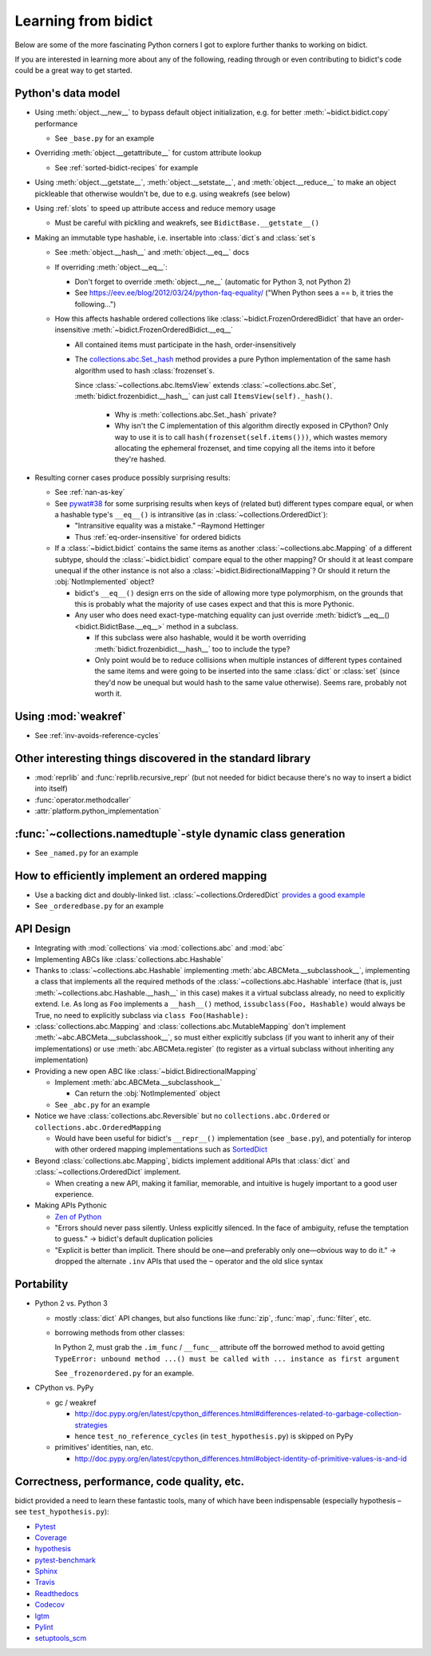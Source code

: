 Learning from bidict
--------------------

Below are some of the more fascinating Python corners
I got to explore further
thanks to working on bidict.

If you are interested in learning more about any of the following,
reading through or even contributing to bidict's code
could be a great way to get started.

.. todo::

   The following is just an outline.
   Expand and provide more references and examples.


Python's data model
===================

- Using :meth:`object.__new__` to bypass default object initialization,
  e.g. for better :meth:`~bidict.bidict.copy` performance

  - See ``_base.py`` for an example

- Overriding :meth:`object.__getattribute__` for custom attribute lookup

  - See :ref:`sorted-bidict-recipes` for example

- Using
  :meth:`object.__getstate__`,
  :meth:`object.__setstate__`, and
  :meth:`object.__reduce__` to make an object pickleable
  that otherwise wouldn't be,
  due to e.g. using weakrefs (see below)

- Using :ref:`slots` to speed up attribute access and reduce memory usage

  - Must be careful with pickling and weakrefs, see ``BidictBase.__getstate__()``

- Making an immutable type hashable,
  i.e. insertable into :class:`dict`\s and :class:`set`\s

  - See :meth:`object.__hash__` and :meth:`object.__eq__` docs

  - If overriding :meth:`object.__eq__`:

    - Don't forget to override
      :meth:`object.__ne__` (automatic for Python 3, not Python 2)

    - See https://eev.ee/blog/2012/03/24/python-faq-equality/
      ("When Python sees a == b, it tries the following...")

  - How this affects hashable ordered collections
    like :class:`~bidict.FrozenOrderedBidict`
    that have an order-insensitive
    :meth:`~bidict.FrozenOrderedBidict.__eq__`

    - All contained items must participate in the hash,
      order-insensitively

    - The `collections.abc.Set._hash <https://github.com/python/cpython/blob/a0374d/Lib/_collections_abc.py#L521>`_
      method provides a pure Python implementation of the same hash algorithm
      used to hash :class:`frozenset`\s.

      Since :class:`~collections.abc.ItemsView` extends
      :class:`~collections.abc.Set`,
      :meth:`bidict.frozenbidict.__hash__`
      can just call ``ItemsView(self)._hash()``.

        - Why is :meth:`collections.abc.Set._hash` private?

        - Why isn't the C implementation of this algorithm directly exposed in
          CPython? Only way to use it is to call ``hash(frozenset(self.items()))``,
          which wastes memory allocating the ephemeral frozenset,
          and time copying all the items into it before they're hashed.

- Resulting corner cases produce possibly surprising results:

  - See :ref:`nan-as-key`

  - See
    `pywat#38 <https://github.com/cosmologicon/pywat/issues/38>`_
    for some surprising results when keys of
    (related but) different types compare equal,
    or when a hashable type's ``__eq__()`` is intransitive
    (as in :class:`~collections.OrderedDict`):

    - "Intransitive equality was a mistake." –Raymond Hettinger

    - Thus :ref:`eq-order-insensitive` for ordered bidicts

  - If a :class:`~bidict.bidict` contains the same items as another
    :class:`~collections.abc.Mapping` of a different subtype,
    should the :class:`~bidict.bidict` compare equal to the other mapping?
    Or should it at least compare unequal if the other instance is not
    also a :class:`~bidict.BidirectionalMapping`?
    Or should it return the :obj:`NotImplemented` object?

    - bidict's ``__eq__()`` design errs on the side of allowing more type polymorphism,
      on the grounds that this is probably what the majority of use cases expect and that this
      is more Pythonic.

    - Any user who does need exact-type-matching equality can just override
      :meth:`bidict’s __eq__() <bidict.BidictBase.__eq__>` method in a subclass.

      - If this subclass were also hashable, would it be worth overriding
        :meth:`bidict.frozenbidict.__hash__` too to include the type?

      - Only point would be to reduce collisions when multiple instances of different
        types contained the same items
        and were going to be inserted into the same :class:`dict` or :class:`set`
        (since they'd now be unequal but would hash to the same value otherwise).
        Seems rare, probably not worth it.


Using :mod:`weakref`
====================

- See :ref:`inv-avoids-reference-cycles`


Other interesting things discovered in the standard library
===========================================================

- :mod:`reprlib` and :func:`reprlib.recursive_repr`
  (but not needed for bidict because there's no way to insert a bidict into itself)
- :func:`operator.methodcaller`
- :attr:`platform.python_implementation`


:func:`~collections.namedtuple`-style dynamic class generation
==============================================================

- See ``_named.py`` for an example


How to efficiently implement an ordered mapping
===============================================

- Use a backing dict and doubly-linked list. :class:`~collections.OrderedDict`
  `provides a good example
  <https://github.com/python/cpython/blob/a0374d/Lib/collections/__init__.py#L71>`_

- See ``_orderedbase.py`` for an example


API Design
==========

- Integrating with :mod:`collections` via :mod:`collections.abc` and :mod:`abc`

- Implementing ABCs like :class:`collections.abc.Hashable`

- Thanks to :class:`~collections.abc.Hashable`
  implementing :meth:`abc.ABCMeta.__subclasshook__`,
  implementing a class that implements all the required methods of the
  :class:`~collections.abc.Hashable` interface
  (that is, just :meth:`~collections.abc.Hashable.__hash__` in this case)
  makes it a virtual subclass already, no need to explicitly extend.
  I.e. As long as ``Foo`` implements a ``__hash__()`` method,
  ``issubclass(Foo, Hashable)`` would always be True,
  no need to explicitly subclass via ``class Foo(Hashable):``

- :class:`collections.abc.Mapping` and
  :class:`collections.abc.MutableMapping`
  don't implement :meth:`~abc.ABCMeta.__subclasshook__`,
  so must either explicitly subclass
  (if you want to inherit any of their implementations)
  or use :meth:`abc.ABCMeta.register`
  (to register as a virtual subclass without inheriting any implementation)

- Providing a new open ABC like :class:`~bidict.BidirectionalMapping`

  - Implement :meth:`abc.ABCMeta.__subclasshook__`

    - Can return the :obj:`NotImplemented` object

  - See ``_abc.py`` for an example

- Notice we have :class:`collections.abc.Reversible`
  but no ``collections.abc.Ordered`` or ``collections.abc.OrderedMapping``

  - Would have been useful for bidict's ``__repr__()`` implementation (see ``_base.py``),
    and potentially for interop with other ordered mapping implementations
    such as `SortedDict <http://www.grantjenks.com/docs/sortedcontainers/sorteddict.html>`_

- Beyond :class:`collections.abc.Mapping`, bidicts implement additional APIs
  that :class:`dict` and :class:`~collections.OrderedDict` implement.

  - When creating a new API, making it familiar, memorable, and intuitive
    is hugely important to a good user experience.

- Making APIs Pythonic

  - `Zen of Python <https://www.python.org/dev/peps/pep-0020/>`_

  - "Errors should never pass silently.
    Unless explicitly silenced.
    In the face of ambiguity, refuse the temptation to guess."
    → bidict's default duplication policies

  - "Explicit is better than implicit.
    There should be one—and preferably only one—obvious way to do it."
    → dropped the alternate ``.inv`` APIs that used
    the ``~`` operator and the old slice syntax


Portability
===========

- Python 2 vs. Python 3
  
  - mostly :class:`dict` API changes,
    but also functions like :func:`zip`, :func:`map`, :func:`filter`, etc.

  - borrowing methods from other classes:

    In Python 2, must grab the ``.im_func`` / ``__func__``
    attribute off the borrowed method to avoid getting
    ``TypeError: unbound method ...() must be called with ... instance as first argument``

    See ``_frozenordered.py`` for an example.

- CPython vs. PyPy

  - gc / weakref

    - http://doc.pypy.org/en/latest/cpython_differences.html#differences-related-to-garbage-collection-strategies
    - hence ``test_no_reference_cycles`` (in ``test_hypothesis.py``)
      is skipped on PyPy

  - primitives' identities, nan, etc.

    - http://doc.pypy.org/en/latest/cpython_differences.html#object-identity-of-primitive-values-is-and-id


Correctness, performance, code quality, etc.
============================================

bidict provided a need to learn these fantastic tools,
many of which have been indispensable
(especially hypothesis – see ``test_hypothesis.py``):

-  `Pytest <https://docs.pytest.org/en/latest/>`_
-  `Coverage <http://coverage.readthedocs.io/en/latest/>`_
-  `hypothesis <http://hypothesis.readthedocs.io/en/latest/>`_
-  `pytest-benchmark <https://github.com/ionelmc/pytest-benchmark>`_
-  `Sphinx <http://www.sphinx-doc.org/en/stable/>`_
-  `Travis <https://travis-ci.org/>`_
-  `Readthedocs <http://bidict.readthedocs.io/en/latest/>`_
-  `Codecov <https://codecov.io>`_
-  `lgtm <http://lgtm.com/>`_
-  `Pylint <https://www.pylint.org/>`_
-  `setuptools_scm <https://github.com/pypa/setuptools_scm>`_
